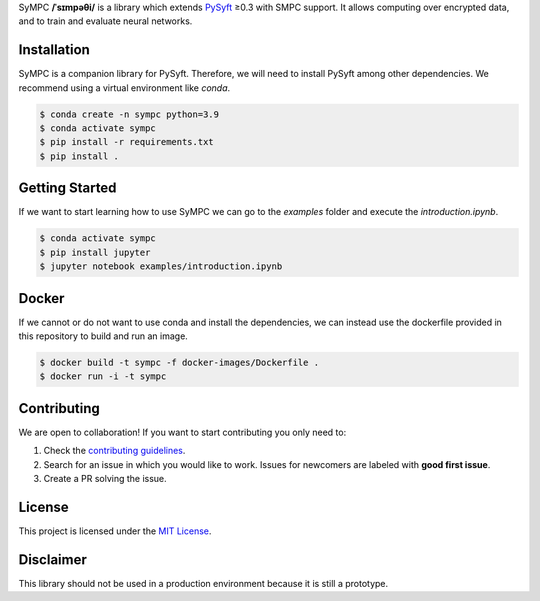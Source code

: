 .. raw:: html

    <h1 align="center">
    <br>
    <a href="http://duet.openmined.org/"><img src="https://github.com/OpenMined/design-assets/raw/master/logos/OM/mark-primary-trans.png" alt="SyMPC" width="200"></a>
    <br>
    SyMPC
    </h1>
    <h4 align="center">
    A library that extends PySyft with SMPC support
    <br>
    <br>
    </h4>

    <a href=""><img src="https://github.com/OpenMined/SyMPC/actions/workflows/tests.yml/badge.svg" /></a>
    <a href="https://openmined.slack.com/messages/support"><img src="https://img.shields.io/badge/chat-on%20slack-7A5979.svg" /></a>
    <a href="https://codecov.io/gh/OpenMined/SyMPC"><img src="https://codecov.io/gh/OpenMined/SyMPC/branch/main/graph/badge.svg?token=TS2rZyJRlo" /></a>


SyMPC **/ˈsɪmpəθi/** is a library which extends `PySyft <https://github.com/OpenMined/PySyft>`_ ≥0.3 with SMPC support. It allows computing over encrypted data, and to train and evaluate neural networks.


Installation
############

SyMPC is a companion library for PySyft. Therefore, we will need to install PySyft among other dependencies. We recommend using a virtual environment like `conda`.

.. code:: bash

    $ conda create -n sympc python=3.9
    $ conda activate sympc
    $ pip install -r requirements.txt
    $ pip install .


Getting Started
###############

If we want to start learning how to use SyMPC we can go to the *examples* folder and execute the *introduction.ipynb*.

.. code:: bash
    
    $ conda activate sympc
    $ pip install jupyter
    $ jupyter notebook examples/introduction.ipynb


Docker
######

If we cannot or do not want to use conda and install the dependencies, we can instead use the dockerfile provided
in this repository to build and run an image.

.. code:: bash
    
    $ docker build -t sympc -f docker-images/Dockerfile .
    $ docker run -i -t sympc


Contributing
############

We are open to collaboration! If you want to start contributing you only need to:

1. Check the `contributing guidelines <https://github.com/OpenMined/SyMPC/blob/main/CONTRIBUTING.md>`_.
2. Search for an issue in which you would like to work. Issues for newcomers are labeled with **good first issue**.
3. Create a PR solving the issue.


License
#######

This project is licensed under the `MIT License <https://github.com/OpenMined/SyMPC/blob/main/LICENSE.txt>`_.


Disclaimer
##########

This library should not be used in a production environment because it is still a prototype.
